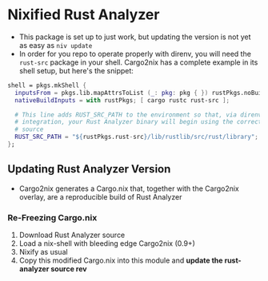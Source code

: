 * Nixified Rust Analyzer
  - This package is set up to just work, but updating the version is not yet as
    easy as =niv update=
  - In order for you repo to operate properly with direnv, you will need the
    =rust-src= package in your shell.  Cargo2nix has a complete example in its
    shell setup, but here's the snippet:
#+BEGIN_SRC nix
  shell = pkgs.mkShell {
    inputsFrom = pkgs.lib.mapAttrsToList (_: pkg: pkg { }) rustPkgs.noBuild.workspace;
    nativeBuildInputs = with rustPkgs; [ cargo rustc rust-src ];

    # This line adds RUST_SRC_PATH to the environment so that, via direnv
    # integration, your Rust Analyzer binary will begin using the correct rust
    # source
    RUST_SRC_PATH = "${rustPkgs.rust-src}/lib/rustlib/src/rust/library";
  };
#+END_SRC
** Updating Rust Analyzer Version
  - Cargo2nix generates a Cargo.nix that, together with the Cargo2nix overlay,
    are a reproducible build of Rust Analyzer
*** Re-Freezing Cargo.nix
  1. Download Rust Analyzer source
  2. Load a nix-shell with bleeding edge Cargo2nix (0.9+)
  3. Nixify as usual
  6. Copy this modified Cargo.nix into this module and **update the
     rust-analyzer source rev**
